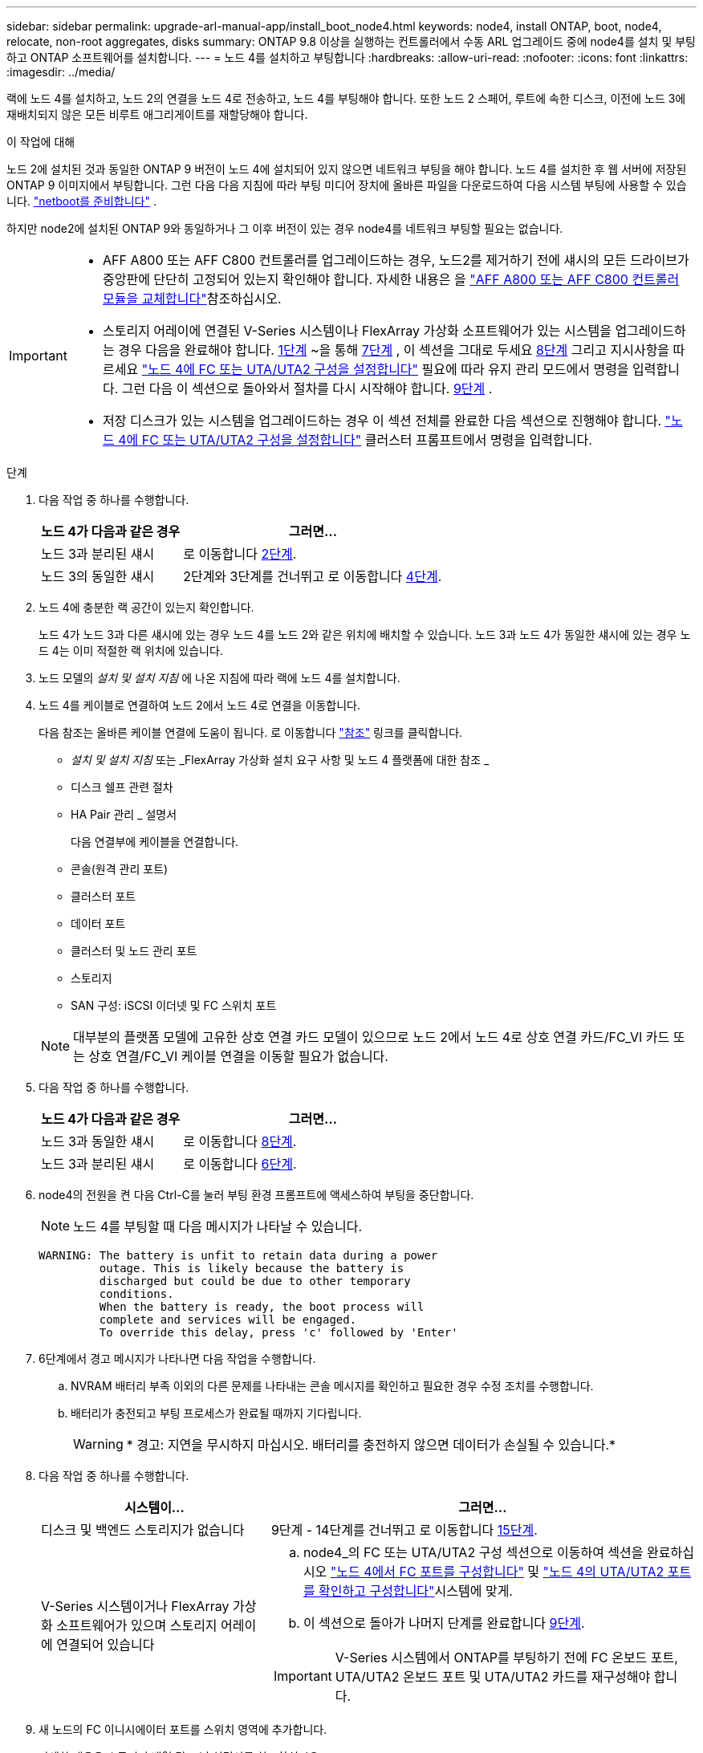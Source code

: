 ---
sidebar: sidebar 
permalink: upgrade-arl-manual-app/install_boot_node4.html 
keywords: node4, install ONTAP, boot, node4, relocate, non-root aggregates, disks 
summary: ONTAP 9.8 이상을 실행하는 컨트롤러에서 수동 ARL 업그레이드 중에 node4를 설치 및 부팅하고 ONTAP 소프트웨어를 설치합니다. 
---
= 노드 4를 설치하고 부팅합니다
:hardbreaks:
:allow-uri-read: 
:nofooter: 
:icons: font
:linkattrs: 
:imagesdir: ../media/


[role="lead"]
랙에 노드 4를 설치하고, 노드 2의 연결을 노드 4로 전송하고, 노드 4를 부팅해야 합니다. 또한 노드 2 스페어, 루트에 속한 디스크, 이전에 노드 3에 재배치되지 않은 모든 비루트 애그리게이트를 재할당해야 합니다.

.이 작업에 대해
노드 2에 설치된 것과 동일한 ONTAP 9 버전이 노드 4에 설치되어 있지 않으면 네트워크 부팅을 해야 합니다. 노드 4를 설치한 후 웹 서버에 저장된 ONTAP 9 이미지에서 부팅합니다. 그런 다음 다음 지침에 따라 부팅 미디어 장치에 올바른 파일을 다운로드하여 다음 시스템 부팅에 사용할 수 있습니다. link:prepare_for_netboot.html["netboot를 준비합니다"] .

하지만 node2에 설치된 ONTAP 9와 동일하거나 그 이후 버전이 있는 경우 node4를 네트워크 부팅할 필요는 없습니다.

[IMPORTANT]
====
* AFF A800 또는 AFF C800 컨트롤러를 업그레이드하는 경우, 노드2를 제거하기 전에 섀시의 모든 드라이브가 중앙판에 단단히 고정되어 있는지 확인해야 합니다. 자세한 내용은 을 link:../upgrade-arl-auto-affa900/replace-node1-affa800.html["AFF A800 또는 AFF C800 컨트롤러 모듈을 교체합니다"]참조하십시오.
* 스토리지 어레이에 연결된 V-Series 시스템이나 FlexArray 가상화 소프트웨어가 있는 시스템을 업그레이드하는 경우 다음을 완료해야 합니다. <<man_install4_Step1,1단계>> ~을 통해 <<man_install4_Step7,7단계>> , 이 섹션을 그대로 두세요 <<man_install4_Step8,8단계>> 그리고 지시사항을 따르세요 link:set_fc_uta_uta2_config_node4.html["노드 4에 FC 또는 UTA/UTA2 구성을 설정합니다"] 필요에 따라 유지 관리 모드에서 명령을 입력합니다. 그런 다음 이 섹션으로 돌아와서 절차를 다시 시작해야 합니다. <<man_install4_Step9,9단계>> .
* 저장 디스크가 있는 시스템을 업그레이드하는 경우 이 섹션 전체를 완료한 다음 섹션으로 진행해야 합니다. link:set_fc_uta_uta2_config_node4.html["노드 4에 FC 또는 UTA/UTA2 구성을 설정합니다"] 클러스터 프롬프트에서 명령을 입력합니다.


====
.단계
. [[man_install4_Step1]] 다음 작업 중 하나를 수행합니다.
+
[cols="35,65"]
|===
| 노드 4가 다음과 같은 경우 | 그러면... 


| 노드 3과 분리된 섀시 | 로 이동합니다 <<man_install4_Step2,2단계>>. 


| 노드 3의 동일한 섀시 | 2단계와 3단계를 건너뛰고 로 이동합니다 <<man_install4_Step4,4단계>>. 
|===
. [[man_install4_Step2]] 노드 4에 충분한 랙 공간이 있는지 확인합니다.
+
노드 4가 노드 3과 다른 섀시에 있는 경우 노드 4를 노드 2와 같은 위치에 배치할 수 있습니다. 노드 3과 노드 4가 동일한 섀시에 있는 경우 노드 4는 이미 적절한 랙 위치에 있습니다.

. 노드 모델의 _설치 및 설치 지침_ 에 나온 지침에 따라 랙에 노드 4를 설치합니다.
. [[man_install4_Step4]] 노드 4를 케이블로 연결하여 노드 2에서 노드 4로 연결을 이동합니다.
+
다음 참조는 올바른 케이블 연결에 도움이 됩니다. 로 이동합니다 link:other_references.html["참조"] 링크를 클릭합니다.

+
** _설치 및 설치 지침_ 또는 _FlexArray 가상화 설치 요구 사항 및 노드 4 플랫폼에 대한 참조 _
** 디스크 쉘프 관련 절차
** HA Pair 관리 _ 설명서
+
다음 연결부에 케이블을 연결합니다.

** 콘솔(원격 관리 포트)
** 클러스터 포트
** 데이터 포트
** 클러스터 및 노드 관리 포트
** 스토리지
** SAN 구성: iSCSI 이더넷 및 FC 스위치 포트


+

NOTE: 대부분의 플랫폼 모델에 고유한 상호 연결 카드 모델이 있으므로 노드 2에서 노드 4로 상호 연결 카드/FC_VI 카드 또는 상호 연결/FC_VI 케이블 연결을 이동할 필요가 없습니다.

. 다음 작업 중 하나를 수행합니다.
+
[cols="35,65"]
|===
| 노드 4가 다음과 같은 경우 | 그러면... 


| 노드 3과 동일한 섀시 | 로 이동합니다 <<man_install4_Step8,8단계>>. 


| 노드 3과 분리된 섀시 | 로 이동합니다 <<man_install4_Step6,6단계>>. 
|===
. [[man_install4_step6]] node4의 전원을 켠 다음 Ctrl-C를 눌러 부팅 환경 프롬프트에 액세스하여 부팅을 중단합니다.
+

NOTE: 노드 4를 부팅할 때 다음 메시지가 나타날 수 있습니다.

+
[listing]
----
WARNING: The battery is unfit to retain data during a power
         outage. This is likely because the battery is
         discharged but could be due to other temporary
         conditions.
         When the battery is ready, the boot process will
         complete and services will be engaged.
         To override this delay, press 'c' followed by 'Enter'
----
. [[man_install4_Step7]] 6단계에서 경고 메시지가 나타나면 다음 작업을 수행합니다.
+
.. NVRAM 배터리 부족 이외의 다른 문제를 나타내는 콘솔 메시지를 확인하고 필요한 경우 수정 조치를 수행합니다.
.. 배터리가 충전되고 부팅 프로세스가 완료될 때까지 기다립니다.
+

WARNING: * 경고: 지연을 무시하지 마십시오. 배터리를 충전하지 않으면 데이터가 손실될 수 있습니다.*



. [[man_install4_Step8]] 다음 작업 중 하나를 수행합니다.
+
[cols="35,65"]
|===
| 시스템이... | 그러면... 


| 디스크 및 백엔드 스토리지가 없습니다 | 9단계 - 14단계를 건너뛰고 로 이동합니다 <<man_install4_Step15,15단계>>. 


| V-Series 시스템이거나 FlexArray 가상화 소프트웨어가 있으며 스토리지 어레이에 연결되어 있습니다  a| 
.. node4_의 FC 또는 UTA/UTA2 구성 섹션으로 이동하여 섹션을 완료하십시오 link:set_fc_uta_uta2_config_node4.html#configure-fc-ports-on-node4["노드 4에서 FC 포트를 구성합니다"] 및 link:set_fc_uta_uta2_config_node4.html#check-and-configure-utauta2-ports-on-node4["노드 4의 UTA/UTA2 포트를 확인하고 구성합니다"]시스템에 맞게.
.. 이 섹션으로 돌아가 나머지 단계를 완료합니다 <<man_install4_Step9,9단계>>.



IMPORTANT: V-Series 시스템에서 ONTAP를 부팅하기 전에 FC 온보드 포트, UTA/UTA2 온보드 포트 및 UTA/UTA2 카드를 재구성해야 합니다.

|===
. [[man_install4_Step9]] 새 노드의 FC 이니시에이터 포트를 스위치 영역에 추가합니다.
+
자세한 내용은 스토리지 배열 및 조닝 설명서를 참조하십시오.

. 스토리지 시스템에 FC 이니시에이터 포트를 새 호스트로 추가하여 스토리지 LUN을 새 호스트에 매핑합니다.
+
자세한 내용은 스토리지 배열 및 조닝 설명서를 참조하십시오.

. 스토리지 시스템의 어레이 LUN과 연결된 호스트 또는 볼륨 그룹에서 WWPN(World Wide Port Name) 값을 수정합니다.
+
새 컨트롤러 모듈을 설치하면 각 온보드 FC 포트에 연결된 WWPN 값이 변경됩니다.

. 구성에서 스위치 기반 조닝을 사용하는 경우 새 WWPN 값이 반영되도록 조닝을 조정하십시오.
. 다음 명령을 입력하고 해당 출력을 확인하여 스토리지 LUN이 이제 노드 4에 표시되는지 확인합니다.
+
`sysconfig -v`

+
각 FC 이니시에이터 포트에 표시되는 모든 스토리지 LUN이 표시됩니다. 어레이 LUN이 표시되지 않으면 이 섹션 뒷부분의 노드 2에서 노드 4로 디스크를 재할당할 수 없습니다.

. Ctrl-C를 눌러 부팅 메뉴를 표시하고 유지보수 모드를 선택합니다.
. [[man_install4_Step15]] 유지 관리 모드 프롬프트에서 다음 명령을 입력합니다.
+
`halt`

+
부팅 환경 프롬프트에서 시스템이 중지됩니다.

. ONTAP용 노드 4 구성:
+
`set-defaults`

. NetApp 스토리지 암호화(NSE) 드라이브가 설치된 경우 다음 단계를 수행하세요.
+

NOTE: 절차의 앞부분에서 아직 수행하지 않은 경우 기술 자료 문서를 참조하십시오 https://kb.netapp.com/onprem/ontap/Hardware/How_to_tell_if_a_drive_is_FIPS_certified["드라이브가 FIPS 인증되었는지 확인하는 방법"^] 사용 중인 자체 암호화 드라이브의 유형을 확인합니다.

+
.. 설정 `bootarg.storageencryption.support` 를 선택합니다 `true` 또는 `false`:
+
[cols="35,65"]
|===
| 다음 드라이브를 사용 중인 경우… | 그러면... 


| NSE 드라이브가 FIPS 140-2 레벨 2 자체 암호화 요구사항을 충족합니다 | `setenv bootarg.storageencryption.support *true*` 


| NetApp 비 FIPS SED | `setenv bootarg.storageencryption.support *false*` 
|===
+
[NOTE]
====
동일한 노드 또는 HA 쌍에서 다른 유형의 드라이브와 FIPS 드라이브를 혼합할 수 없습니다.

동일한 노드 또는 HA 쌍에서 SED를 비암호화 드라이브와 혼합할 수 있습니다.

====
.. 특수 부팅 메뉴로 이동하여 옵션을 선택합니다 `(10) Set Onboard Key Manager recovery secrets`.
+
이전 절차에서 기록한 암호 및 백업 정보를 입력합니다. 을 참조하십시오 link:manage_authentication_okm.html["Onboard Key Manager를 사용하여 인증 키를 관리합니다"].



. 노드 4에 설치된 ONTAP 버전이 노드 2에 설치된 ONTAP 9 버전과 동일하거나 더 높은 버전인 경우 다음 명령을 입력합니다.
+
`boot_ontap menu`

. 다음 작업 중 하나를 수행합니다.
+
[cols="35,65"]
|===
| 업그레이드 중인 시스템의 경우... | 그러면... 


| 노드 4에 올바른 또는 최신 ONTAP 버전이 없습니다 | 로 이동합니다 <<man_install4_Step20,20단계>>. 


| 노드 4의 ONTAP 버전이 올바르고 현재 버전입니다 | 로 이동합니다 <<man_install4_Step25,25단계>>. 
|===
. [[man_install4_Step20]] 다음 작업 중 하나를 선택하여 netboot 연결을 구성합니다.
+

NOTE: 관리 포트와 IP 주소를 netboot 연결로 사용해야 합니다. 업그레이드를 수행하는 동안 데이터 LIF IP 주소를 사용하지 않거나 데이터 중단이 발생할 수 있습니다.

+
[cols="35,75"]
|===
| DHCP(Dynamic Host Configuration Protocol)가 다음과 같은 경우 | 그러면... 


| 실행 중입니다  a| 
부팅 환경 프롬프트에 다음 명령을 입력하여 연결을 자동으로 구성합니다.
`ifconfig e0M -auto`



| 실행 중이 아닙니다  a| 
부팅 환경 프롬프트에 다음 명령을 입력하여 연결을 수동으로 구성합니다.
`ifconfig e0M -addr=_filer_addr_ mask=_netmask_ -gw=_gateway_ dns=_dns_addr_ domain=_dns_domain_`

`_filer_addr_` 스토리지 시스템의 IP 주소입니다(필수).
`_netmask_` 스토리지 시스템의 네트워크 마스크입니다(필수).
`_gateway_` 는 스토리지 시스템의 게이트웨이입니다(필수).
`_dns_addr_` 네트워크에 있는 이름 서버의 IP 주소입니다(선택 사항).
`_dns_domain_` DNS(Domain Name Service) 도메인 이름입니다. 이 선택적 매개 변수를 사용하는 경우 netboot 서버 URL에 정규화된 도메인 이름이 필요하지 않습니다. 서버의 호스트 이름만 있으면 됩니다.


NOTE: 인터페이스에 다른 매개 변수가 필요할 수 있습니다. 를 입력합니다 `help ifconfig` 펌웨어 프롬프트에서 세부 정보를 확인합니다.

|===
. 노드 4에서 netboot 수행:
+
[cols="30,70"]
|===
| 대상... | 그러면... 


| FAS/AFF8000 시리즈 시스템 | `netboot \http://<web_server_ip/path_to_webaccessible_directory>/netboot/kernel` 


| 기타 모든 시스템 | `netboot \http://<web_server_ip/path_to_webaccessible_directory/ontap_version>_image.tgz` 
|===
+
를 클릭합니다 `<path_to_the_web-accessible_directory>` 에서 다운로드한 위치로 이동합니다
`<ontap_version>_image.tgz` 인치 link:prepare_for_netboot.html#man_netboot_Step1["1단계"] netboot_에 대한 준비 섹션에서

+

NOTE: 부팅을 중단하지 마십시오.

. 부팅 메뉴에서 를 선택합니다 `option (7) Install new software first`.
+
이 메뉴 옵션은 새 Data ONTAP 이미지를 다운로드하여 부팅 장치에 설치합니다.

+
다음 메시지는 무시하십시오.

+
`This procedure is not supported for Non-Disruptive Upgrade on an HA pair`

+
참고 사항은 Data ONTAP의 무중단 업그레이드에는 적용되고 컨트롤러 업그레이드에는 적용되지 않습니다.

+

NOTE: 항상 netboot를 사용하여 새 노드를 원하는 이미지로 업데이트합니다. 다른 방법을 사용하여 새 컨트롤러에 이미지를 설치할 경우 잘못된 이미지가 설치될 수 있습니다. 이 문제는 모든 ONTAP 릴리스에 적용됩니다. 옵션과 결합된 netboot 절차 `(7) Install new software` 부팅 미디어를 지우고 두 이미지 파티션에 동일한 ONTAP 버전을 배치합니다.

. [[man_install4_step23]] 절차를 계속하라는 메시지가 나타나면 y 를 입력하고 패키지를 입력하라는 메시지가 나타나면 URL을 입력합니다.
+
`\http://<web_server_ip/path_to_web-accessible_directory/ontap_version>_image.tgz`

. 다음 하위 단계를 완료합니다.
+
.. 를 입력합니다 `n` 다음 프롬프트가 표시될 때 백업 복구를 건너뛰려면 다음을 수행합니다.
+
[listing]
----
Do you want to restore the backup configuration now? {y|n}
----
.. 를 입력하여 재부팅합니다 `y` 다음과 같은 메시지가 표시될 때:
+
[listing]
----
The node must be rebooted to start using the newly installed software. Do you want to reboot now? {y|n}
----
+
부팅 장치가 다시 포맷되고 구성 데이터를 복원해야 하기 때문에 컨트롤러 모듈이 재부팅되지만 부팅 메뉴에서 중지됩니다.



. [[man_install4_Step25]] 유지 관리 모드를 선택합니다 `5` 를 눌러 부팅 메뉴에서 으로 이동합니다 `y` 부팅 계속 메시지가 표시되면
. [[man_install4_Step26]] 계속하기 전에 로 이동합니다 link:set_fc_uta_uta2_config_node4.html["노드 4에 FC 또는 UTA/UTA2 구성을 설정합니다"] 노드의 FC 또는 UTA/UTA2 포트를 필요에 따라 변경합니다. 이 섹션에서 권장된 내용을 변경하고 노드를 재부팅한 다음 유지보수 모드로 전환합니다.
. 다음 명령을 입력하고 출력을 검사하여 node4의 시스템 ID를 찾습니다.
+
`disk show -a`

+
다음 예와 같이 노드의 시스템 ID와 해당 디스크에 대한 정보가 표시됩니다.

+
[listing]
----
*> disk show -a
Local System ID: 536881109
DISK         OWNER                       POOL   SERIAL NUMBER   HOME
------------ -------------               -----  -------------   -------------
0b.02.23     nst-fas2520-2(536880939)    Pool0  KPG2RK6F        nst-fas2520-2(536880939)
0b.02.13     nst-fas2520-2(536880939)    Pool0  KPG3DE4F        nst-fas2520-2(536880939)
0b.01.13     nst-fas2520-2(536880939)    Pool0  PPG4KLAA        nst-fas2520-2(536880939)
......
0a.00.0                   (536881109)    Pool0  YFKSX6JG                     (536881109)
......
----
. 섹션 앞부분의 노드 3에 재배치되지 않은 노드 2의 스페어, 루트에 속한 디스크 및 루트 이외의 애그리게이트를 재할당합니다 link:relocate_non_root_aggr_node2_node3.html["노드 2에서 노드 3으로 비루트 애그리게이트를 재배치합니다"]:
+

NOTE: 시스템에서 공유 디스크, 하이브리드 애그리게이트 또는 둘 다 있는 경우 올바른 를 사용해야 합니다 `disk reassign` 다음 표에서 명령을 입력합니다.

+
[cols="35,65"]
|===
| 디스크 유형... | 명령 실행... 


| 공유 디스크를 사용합니다 | `disk reassign -s`

`_node2_sysid_ -d _node4_sysid_ -p _node3_sysid_` 


| 공유 안 됨 | `disks disk reassign -s`

`_node2_sysid_ -d _node4_sysid_` 
|===
+
의 경우 `<node2_sysid>` 값, 에서 캡처한 정보를 사용합니다 link:record_node2_information.html#man_record_2_step10["10단계"] 를 참조하십시오. 용 `_node4_sysid_`에서 캡처한 정보를 사용합니다 <<man_install4_step23,23단계>>.

+

NOTE: 를 클릭합니다 `-p` 옵션은 공유 디스크가 있는 경우에만 유지보수 모드에서 필요합니다.

+
를 클릭합니다 `disk reassign` 명령을 실행하면 해당 디스크만 재할당됩니다 `_node2_sysid_` 현재 소유자입니다.

+
다음과 같은 메시지가 표시됩니다.

+
[listing]
----
Partner node must not be in Takeover mode during disk reassignment from maintenance mode.
Serious problems could result!!
Do not proceed with reassignment if the partner is in takeover mode. Abort reassignment (y/n)? n
----
+
를 입력합니다 `n` 디스크 재할당을 중단하라는 메시지가 표시됩니다.

+
디스크 재할당을 중단하라는 메시지가 표시되면 다음 단계에 표시된 것처럼 일련의 프롬프트에 응답해야 합니다.

+
.. 다음과 같은 메시지가 표시됩니다.
+
[listing]
----
After the node becomes operational, you must perform a takeover and giveback of the HA partner node to ensure disk reassignment is successful.
Do you want to continue (y/n)? y
----
.. 를 입력합니다 `y` 를 눌러 계속합니다.
+
다음과 같은 메시지가 표시됩니다.

+
[listing]
----
Disk ownership will be updated on all disks previously belonging to Filer with sysid <sysid>.
Do you want to continue (y/n)? y
----
.. 를 입력합니다 `y` 디스크 소유권을 업데이트할 수 있습니다.


. 외부 디스크가 있는 시스템에서 내부 및 외부 디스크(예: A800 시스템)를 지원하는 시스템으로 업그레이드하는 경우, 노드 4를 루트로 설정하여 노드 2의 루트 애그리게이트에서 부팅되는지 확인하십시오.
+

WARNING: * 경고: 표시된 정확한 순서로 다음 하위 단계를 수행해야 합니다. 그렇지 않으면 운영 중단이나 데이터 손실이 발생할 수 있습니다. *

+
다음 절차에서는 노드 4가 노드 2의 루트 애그리게이트에서 부팅되도록 설정합니다.

+
.. 노드 2 애그리게이트의 RAID, plex 및 체크섬 정보를 확인합니다.
+
`aggr status -r`

.. 노드 2 애그리게이트의 전체 상태를 확인합니다.
+
`aggr status`

.. 필요한 경우 node2 애그리게이트를 온라인 상태로 전환합니다.
+
`aggr_online root_aggr_from___node2__`

.. 노드 4가 원래 루트 애그리게이트로부터 부팅하지 않도록 합니다.
+
`aggr offline _root_aggr_on_node4_`

.. 노드 2의 루트 애그리게이트를 노드 4의 새 루트 애그리게이트로 설정합니다.
+
`aggr options aggr_from___node2__ root`



. 컨트롤러 및 섀시가 으로 구성되어 있는지 확인합니다 `ha` 다음 명령을 입력하고 출력을 관찰하여 다음을 수행합니다.
+
`ha-config show`

+
다음 예제는 의 출력을 보여 줍니다 `ha-config show` 명령:

+
[listing]
----
*> ha-config show
   Chassis HA configuration: ha
   Controller HA configuration: ha
----
+
시스템은 HA 쌍 또는 독립형 구성에 관계없이 PROM에 기록합니다. 독립 실행형 시스템 또는 HA 쌍 내의 모든 구성 요소에서 상태가 동일해야 합니다.

+
컨트롤러 및 섀시가 으로 구성되지 않은 경우 `ha`에서 다음 명령을 사용하여 구성을 수정하십시오.

+
`ha-config modify controller ha`

+
`ha-config modify chassis ha`.

+
MetroCluster 구성이 있는 경우 다음 명령을 사용하여 구성을 수정하십시오.

+
`ha-config modify controller mcc`

+
`ha-config modify chassis mcc`.

. 노드 4의 메일박스 제거:
+
`mailbox destroy local`

. 유지 관리 모드 종료:
+
`halt`

+
부팅 환경 프롬프트에서 시스템이 중지됩니다.

. 노드 3에서 시스템 날짜, 시간 및 시간대를 확인합니다.
+
`date`

. 노드 4에서 부팅 환경 프롬프트에서 날짜를 확인합니다.
+
`show date`

. 필요한 경우 노드 4의 날짜를 설정합니다.
+
`set date _mm/dd/yyyy_`

. 노드 4에서 부팅 환경 프롬프트에서 시간을 확인합니다.
+
`show time`

. 필요한 경우 node4의 시간을 설정합니다.
+
`set time _hh:mm:ss_`

. 에 설명된 대로 파트너 시스템 ID가 올바르게 설정되어 있는지 확인합니다 <<man_install4_Step26,26단계>> 옵션을 선택합니다.
+
`printenv partner-sysid`

. 필요한 경우 노드 4에서 파트너 시스템 ID를 설정합니다.
+
`setenv partner-sysid _node3_sysid_`

+
.. 설정을 저장합니다.
+
`saveenv`



. 부팅 환경 프롬프트에서 부팅 메뉴로 들어갑니다.
+
`boot_ontap menu`

. 부팅 메뉴에서 * (6) 다음을 입력하여 백업 구성에서 플래시 업데이트 * 옵션을 선택합니다 `6` 메시지가 표시됩니다.
+
다음과 같은 메시지가 표시됩니다.

+
[listing]
----
This will replace all flash-based configuration with the last backup to disks. Are you sure you want to continue?:
----
. 를 입력합니다 `y` 메시지가 표시됩니다.
+
부팅이 정상적으로 진행되면 시스템 ID 불일치 여부를 확인하는 메시지가 표시됩니다.

+

NOTE: 시스템이 두 번 재부팅된 후 불일치 경고가 표시될 수 있습니다.

. 불일치를 확인합니다. 노드가 정상적으로 부팅되기 전에 1라운드 재부팅을 완료할 수 있습니다.
. 노드 4에 로그인합니다.


